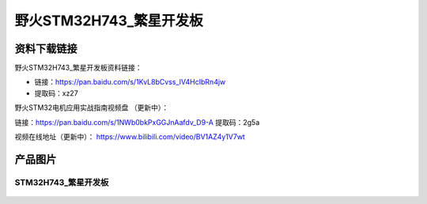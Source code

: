 野火STM32H743_繁星开发板
========================

资料下载链接
------------

野火STM32H743_繁星开发板资料链接：

- 链接：https://pan.baidu.com/s/1KvL8bCvss_lV4HcIbRn4jw 
- 提取码：xz27 



野火STM32电机应用实战指南视频盘 （更新中）：

链接：https://pan.baidu.com/s/1NWb0bkPxGGJnAafdv_D9-A 
提取码：2g5a 



视频在线地址（更新中）：
https://www.bilibili.com/video/BV1AZ4y1V7wt








产品图片
--------

STM32H743_繁星开发板
~~~~~~~~~~~~~~~~~~~~

.. figure:: media/stm32h743_fanxing/stm32h743_fanxing.jpg
   :alt: STM32H743_繁星开发板